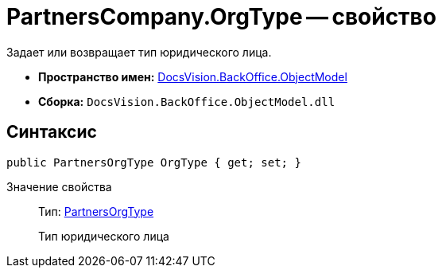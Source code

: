= PartnersCompany.OrgType -- свойство

Задает или возвращает тип юридического лица.

* *Пространство имен:* xref:api/DocsVision/Platform/ObjectModel/ObjectModel_NS.adoc[DocsVision.BackOffice.ObjectModel]
* *Сборка:* `DocsVision.BackOffice.ObjectModel.dll`

== Синтаксис

[source,csharp]
----
public PartnersOrgType OrgType { get; set; }
----

Значение свойства::
Тип: xref:api/DocsVision/BackOffice/ObjectModel/PartnersOrgType_CL.adoc[PartnersOrgType]
+
Тип юридического лица

